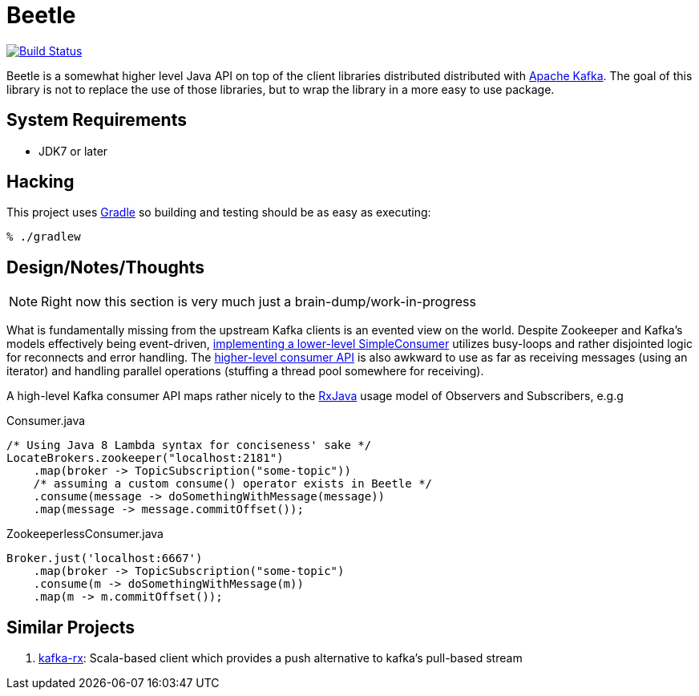 = Beetle

image:https://travis-ci.org/reiseburo/beetle.svg?branch=master["Build Status", link="https://travis-ci.org/reiseburo/beetle"]

Beetle is a somewhat higher level Java API on top of the client libraries
distributed distributed with link:http://kafka.apache.org[Apache Kafka]. The
goal of this library is not to replace the use of those libraries, but to wrap
the library in a more easy to use package.


== System Requirements

* JDK7 or later


== Hacking

This project uses link:http://gradle.org[Gradle] so building and testing should
be as easy as executing:

    % ./gradlew


== Design/Notes/Thoughts


NOTE: Right now this section is very much just a brain-dump/work-in-progress

What is fundamentally missing from the upstream Kafka clients is an evented
view on the world. Despite Zookeeper and Kafka's models effectively being
event-driven,
link:https://cwiki.apache.org/confluence/display/KAFKA/0.8.0+SimpleConsumer+Example[implementing
a lower-level SimpleConsumer] utilizes busy-loops and rather disjointed logic
for reconnects and error handling. The link:https://cwiki.apache.org/confluence/display/KAFKA/Consumer+Group+Example[higher-level
consumer API] is also awkward to use as far as receiving messages (using an
iterator) and handling parallel operations (stuffing a thread pool somewhere
for receiving).

A high-level Kafka consumer API maps rather nicely to the
link:https://github.com/ReactiveX/RxJava[RxJava] usage model of Observers and
Subscribers, e.g.g


.Consumer.java
[source, java]
----
/* Using Java 8 Lambda syntax for conciseness' sake */
LocateBrokers.zookeeper("localhost:2181")
    .map(broker -> TopicSubscription("some-topic"))
    /* assuming a custom consume() operator exists in Beetle */
    .consume(message -> doSomethingWithMessage(message))
    .map(message -> message.commitOffset());
----


.ZookeeperlessConsumer.java
[source, java]
----
Broker.just('localhost:6667')
    .map(broker -> TopicSubscription("some-topic")
    .consume(m -> doSomethingWithMessage(m))
    .map(m -> m.commitOffset());
----

== Similar Projects

. link:https://github.com/cjdev/kafka-rx[kafka-rx]: Scala-based client which
 provides a push alternative to kafka's pull-based stream
